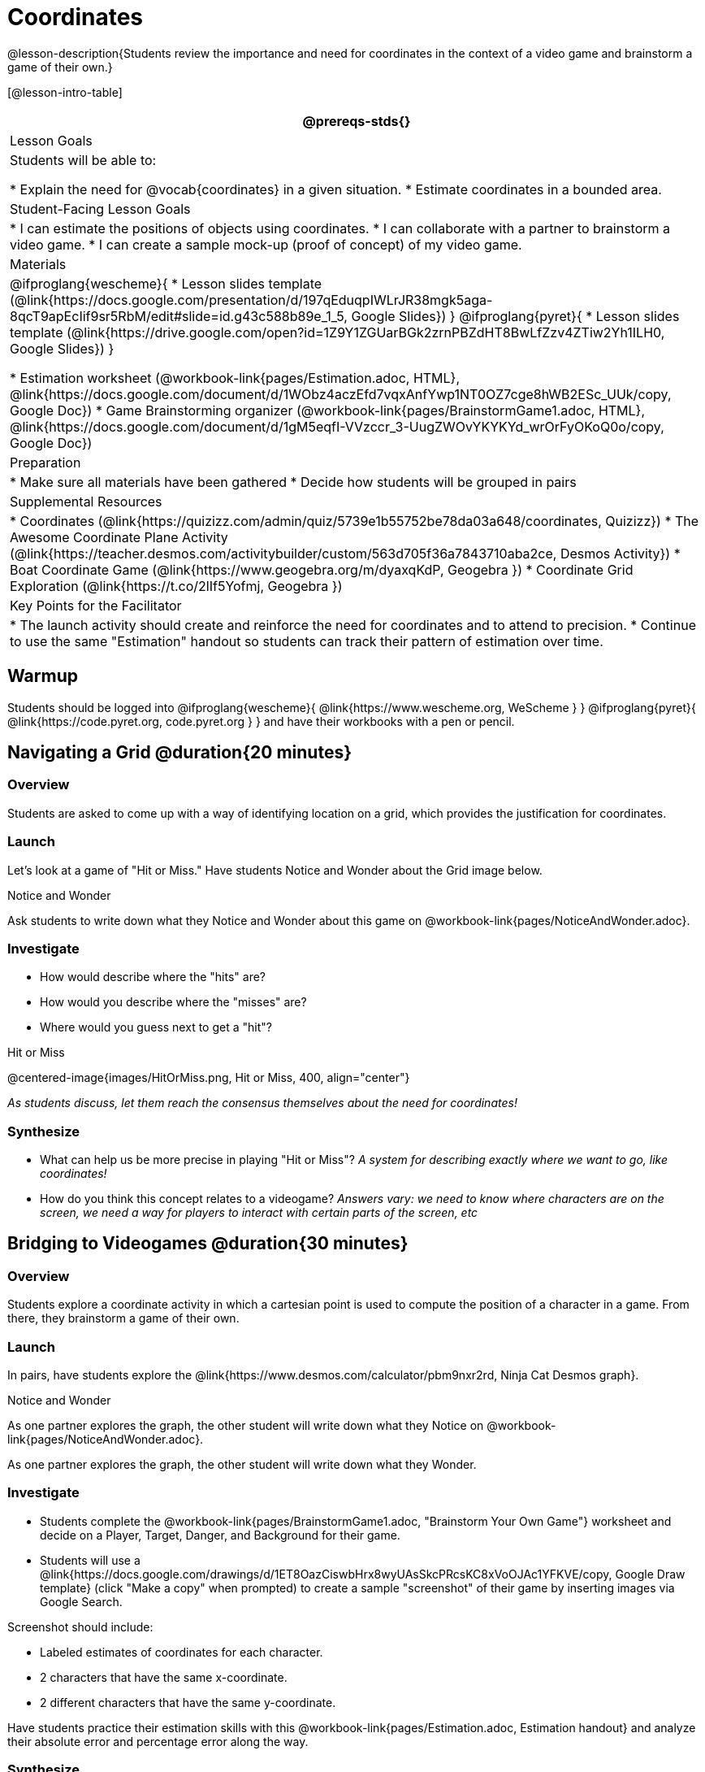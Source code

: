 = Coordinates

@lesson-description{Students review the importance and need for coordinates in the context of a video game and brainstorm a game of their own.}

[@lesson-intro-table]
|===
@prereqs-stds{}

| Lesson Goals
| Students will be able to:

* Explain the need for @vocab{coordinates} in a given situation.
* Estimate coordinates in a bounded area.

| Student-Facing Lesson Goals
|
* I can estimate the positions of objects using coordinates.
* I can collaborate with a partner to brainstorm a video game.
* I can create a sample mock-up (proof of concept) of my video game.

| Materials
|

@ifproglang{wescheme}{
* Lesson slides template (@link{https://docs.google.com/presentation/d/197qEduqpIWLrJR38mgk5aga-8qcT9apEcIif9sr5RbM/edit#slide=id.g43c588b89e_1_5, Google Slides})
}
@ifproglang{pyret}{
* Lesson slides template (@link{https://drive.google.com/open?id=1Z9Y1ZGUarBGk2zrnPBZdHT8BwLfZzv4ZTiw2Yh1ILH0, Google Slides})
}

* Estimation worksheet (@workbook-link{pages/Estimation.adoc, HTML}, @link{https://docs.google.com/document/d/1WObz4aczEfd7vqxAnfYwp1NT0OZ7cge8hWB2ESc_UUk/copy, Google Doc})
* Game Brainstorming organizer
(@workbook-link{pages/BrainstormGame1.adoc, HTML}, @link{https://docs.google.com/document/d/1gM5eqfI-VVzccr_3-UugZWOvYKYKYd_wrOrFyOKoQ0o/copy, Google Doc})

| Preparation
|
* Make sure all materials have been gathered
* Decide how students will be grouped in pairs

| Supplemental Resources
|
* Coordinates (@link{https://quizizz.com/admin/quiz/5739e1b55752be78da03a648/coordinates, Quizizz})
* The Awesome Coordinate Plane Activity (@link{https://teacher.desmos.com/activitybuilder/custom/563d705f36a7843710aba2ce, Desmos Activity})
* Boat Coordinate Game (@link{https://www.geogebra.org/m/dyaxqKdP, Geogebra })
* Coordinate Grid Exploration (@link{https://t.co/2lIf5Yofmj, Geogebra })

| Key Points for the Facilitator
|
* The launch activity should create and reinforce the need for coordinates and to attend to precision.
* Continue to use the same "Estimation" handout so students can track their pattern of estimation over time.

|===

== Warmup

Students should be logged into
@ifproglang{wescheme}{
	@link{https://www.wescheme.org, WeScheme }
}
@ifproglang{pyret}{
	@link{https://code.pyret.org, code.pyret.org }
}
and have their workbooks with a pen or pencil.

== Navigating a Grid @duration{20 minutes}

=== Overview
Students are asked to come up with a way of identifying location on a grid, which provides the justification for coordinates.

=== Launch
Let's look at a game of "Hit or Miss." Have students Notice and Wonder about the Grid image below.

[.notice-box]
.Notice and Wonder
****
Ask students to write down what they Notice and Wonder about this game on @workbook-link{pages/NoticeAndWonder.adoc}.
****

=== Investigate
[.lesson-instruction]
- How would describe where the "hits" are?
- How would you describe where the "misses" are?
- Where would you guess next to get a "hit"?

[.text-center]
Hit or Miss

@centered-image{images/HitOrMiss.png, Hit or Miss, 400, align="center"}

_As students discuss, let them reach the consensus themselves about the need for coordinates!_

=== Synthesize

- What can help us be more precise in playing "Hit or Miss"? _A system for describing exactly where we want to go, like coordinates!_
- How do you think this concept relates to a videogame? _Answers vary: we need to know where characters are on the screen, we need a way for players to interact with certain parts of the screen, etc_

== Bridging to Videogames @duration{30 minutes}

=== Overview
Students explore a coordinate activity in which a cartesian point is used to compute the position of a character in a game. From there, they brainstorm a game of their own.

=== Launch
In pairs, have students explore the @link{https://www.desmos.com/calculator/pbm9nxr2rd, Ninja Cat Desmos graph}.

[.notice-box]
.Notice and Wonder
****
As one partner explores the graph, the other student will write down what they Notice on @workbook-link{pages/NoticeAndWonder.adoc}.

As one partner explores the graph, the other student will write down what they Wonder.
****

=== Investigate

[.lesson-instruction]
 - Students complete the @workbook-link{pages/BrainstormGame1.adoc, "Brainstorm Your Own Game"} worksheet and decide on a Player, Target, Danger, and Background for their game.
 - Students will use a @link{https://docs.google.com/drawings/d/1ET8OazCiswbHrx8wyUAsSkcPRcsKC8xVoOJAc1YFKVE/copy, Google Draw template} (click "Make a copy" when prompted) to create a sample "screenshot" of their game by inserting images via Google Search.

Screenshot should include:

- Labeled estimates of coordinates for each character.
- 2 characters that have the same x-coordinate.
- 2 different characters that have the same y-coordinate.

[.lesson-instruction]
Have students practice their estimation skills with this @workbook-link{pages/Estimation.adoc, Estimation handout} and analyze their absolute error and percentage error along the way.

=== Synthesize
- When the "Game Over" screen is supposed to be off screen, what coordinates might hide it?
- What would be the coordinate of the dog _before it gets onscreen?_
- Why do we estimate? _Practice number sense, get better at working with numbers_
- What constitutes a good estimate?
- How can we improve our estimation skills? _Practice, get more comfortable with numbers and more comfortable with making guesses_
